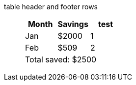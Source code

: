 table header and footer rows:: {empty}
+
[%header%footer]
|===
|Month |Savings |test

|Jan
|$2000
|1

|Feb
|$509
|2

3+|Total saved: $2500
|===
